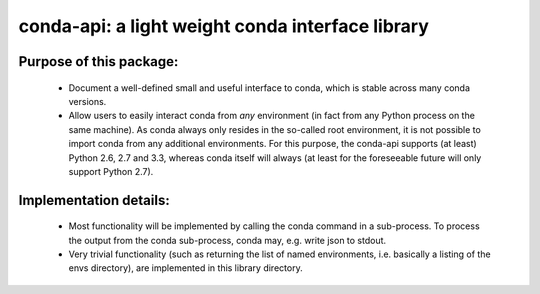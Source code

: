 =================================================
conda-api: a light weight conda interface library
=================================================


Purpose of this package:
------------------------
  * Document a well-defined small and useful interface to conda, which is
    stable across many conda versions.
  * Allow users to easily interact conda from *any* environment (in fact
    from any Python process on the same machine).
    As conda always only resides in the so-called root environment, it
    is not possible to import conda from any additional environments.
    For this purpose, the conda-api supports (at least) Python 2.6, 2.7
    and 3.3, whereas conda itself will always (at least for the foreseeable
    future will only support Python 2.7).


Implementation details:
-----------------------
  * Most functionality will be implemented by calling the conda command
    in a sub-process.  To process the output from the conda sub-process,
    conda may, e.g. write json to stdout.
  * Very trivial functionality (such as returning the list of named
    environments, i.e. basically a listing of the envs directory), are
    implemented in this library directory.
